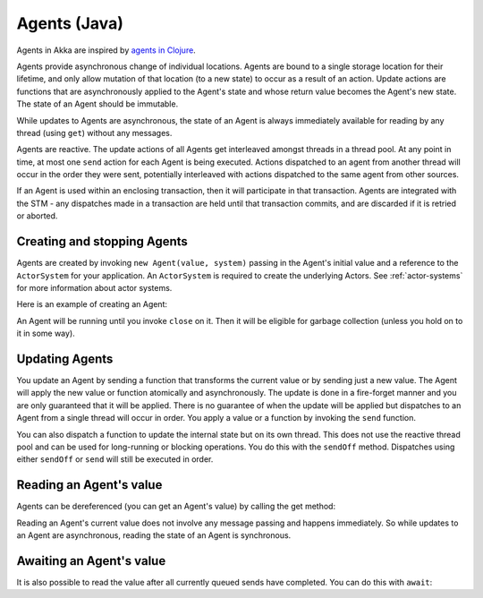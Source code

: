 .. _agents-java:

##############
 Agents (Java)
##############

Agents in Akka are inspired by `agents in Clojure`_.

.. _agents in Clojure: http://clojure.org/agents

Agents provide asynchronous change of individual locations. Agents are bound to
a single storage location for their lifetime, and only allow mutation of that
location (to a new state) to occur as a result of an action. Update actions are
functions that are asynchronously applied to the Agent's state and whose return
value becomes the Agent's new state. The state of an Agent should be immutable.

While updates to Agents are asynchronous, the state of an Agent is always
immediately available for reading by any thread (using ``get``) without any
messages.

Agents are reactive. The update actions of all Agents get interleaved amongst
threads in a thread pool. At any point in time, at most one ``send`` action for
each Agent is being executed. Actions dispatched to an agent from another thread
will occur in the order they were sent, potentially interleaved with actions
dispatched to the same agent from other sources.

If an Agent is used within an enclosing transaction, then it will participate in
that transaction. Agents are integrated with the STM - any dispatches made in
a transaction are held until that transaction commits, and are discarded if it
is retried or aborted.


Creating and stopping Agents
============================

Agents are created by invoking ``new Agent(value, system)`` passing in the
Agent's initial value and a reference to the ``ActorSystem`` for your
application. An ``ActorSystem`` is required to create the underlying Actors. See
:ref:`actor-systems` for more information about actor systems.

Here is an example of creating an Agent:

.. includecode:: code/akka/docs/agent/AgentDocTest.java
   :include: import-system,import-agent
   :language: java

.. includecode:: code/akka/docs/agent/AgentDocTest.java#create
   :language: java

An Agent will be running until you invoke ``close`` on it. Then it will be
eligible for garbage collection (unless you hold on to it in some way).

.. includecode:: code/akka/docs/agent/AgentDocTest.java#close
   :language: java


Updating Agents
===============

You update an Agent by sending a function that transforms the current value or
by sending just a new value. The Agent will apply the new value or function
atomically and asynchronously. The update is done in a fire-forget manner and
you are only guaranteed that it will be applied. There is no guarantee of when
the update will be applied but dispatches to an Agent from a single thread will
occur in order. You apply a value or a function by invoking the ``send``
function.

.. includecode:: code/akka/docs/agent/AgentDocTest.java#import-function
   :language: java

.. includecode:: code/akka/docs/agent/AgentDocTest.java#send
   :language: java

You can also dispatch a function to update the internal state but on its own
thread. This does not use the reactive thread pool and can be used for
long-running or blocking operations. You do this with the ``sendOff``
method. Dispatches using either ``sendOff`` or ``send`` will still be executed
in order.

.. includecode:: code/akka/docs/agent/AgentDocTest.java#send-off
   :language: java


Reading an Agent's value
========================

Agents can be dereferenced (you can get an Agent's value) by calling the get
method:

.. includecode:: code/akka/docs/agent/AgentDocTest.java#read-get
   :language: java

Reading an Agent's current value does not involve any message passing and
happens immediately. So while updates to an Agent are asynchronous, reading the
state of an Agent is synchronous.


Awaiting an Agent's value
=========================

It is also possible to read the value after all currently queued sends have
completed. You can do this with ``await``:

.. includecode:: code/akka/docs/agent/AgentDocTest.java#import-timeout
   :language: java

.. includecode:: code/akka/docs/agent/AgentDocTest.java#read-await
   :language: java
